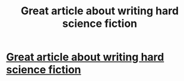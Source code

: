#+TITLE: Great article about writing hard science fiction

* [[http://drjeremyellis.kinja.com/i-am-a-mad-scientist-using-real-world-science-to-hel-1505783367/][Great article about writing hard science fiction]]
:PROPERTIES:
:Score: 5
:DateUnix: 1390346402.0
:DateShort: 2014-Jan-22
:END:
